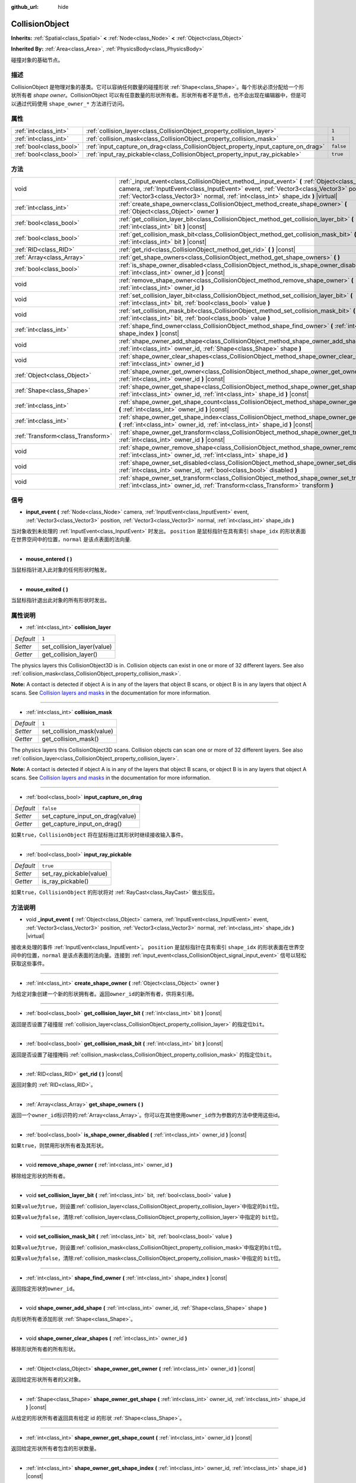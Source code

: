 :github_url: hide

.. Generated automatically by doc/tools/make_rst.py in GaaeExplorer's source tree.
.. DO NOT EDIT THIS FILE, but the CollisionObject.xml source instead.
.. The source is found in doc/classes or modules/<name>/doc_classes.

.. _class_CollisionObject:

CollisionObject
===============

**Inherits:** :ref:`Spatial<class_Spatial>` **<** :ref:`Node<class_Node>` **<** :ref:`Object<class_Object>`

**Inherited By:** :ref:`Area<class_Area>`, :ref:`PhysicsBody<class_PhysicsBody>`

碰撞对象的基础节点。

描述
----

CollisionObject 是物理对象的基类。它可以容纳任何数量的碰撞形状 :ref:`Shape<class_Shape>`\ 。每个形状必须分配给一个形状所有者 *shape owner*\ 。CollisionObject 可以有任意数量的形状所有者。形状所有者不是节点，也不会出现在编辑器中，但是可以通过代码使用 ``shape_owner_*`` 方法进行访问。

属性
----

+-------------------------+------------------------------------------------------------------------------------+-----------+
| :ref:`int<class_int>`   | :ref:`collision_layer<class_CollisionObject_property_collision_layer>`             | ``1``     |
+-------------------------+------------------------------------------------------------------------------------+-----------+
| :ref:`int<class_int>`   | :ref:`collision_mask<class_CollisionObject_property_collision_mask>`               | ``1``     |
+-------------------------+------------------------------------------------------------------------------------+-----------+
| :ref:`bool<class_bool>` | :ref:`input_capture_on_drag<class_CollisionObject_property_input_capture_on_drag>` | ``false`` |
+-------------------------+------------------------------------------------------------------------------------+-----------+
| :ref:`bool<class_bool>` | :ref:`input_ray_pickable<class_CollisionObject_property_input_ray_pickable>`       | ``true``  |
+-------------------------+------------------------------------------------------------------------------------+-----------+

方法
----

+-----------------------------------+-----------------------------------------------------------------------------------------------------------------------------------------------------------------------------------------------------------------------------------------------------------------------------------+
| void                              | :ref:`_input_event<class_CollisionObject_method__input_event>` **(** :ref:`Object<class_Object>` camera, :ref:`InputEvent<class_InputEvent>` event, :ref:`Vector3<class_Vector3>` position, :ref:`Vector3<class_Vector3>` normal, :ref:`int<class_int>` shape_idx **)** |virtual| |
+-----------------------------------+-----------------------------------------------------------------------------------------------------------------------------------------------------------------------------------------------------------------------------------------------------------------------------------+
| :ref:`int<class_int>`             | :ref:`create_shape_owner<class_CollisionObject_method_create_shape_owner>` **(** :ref:`Object<class_Object>` owner **)**                                                                                                                                                          |
+-----------------------------------+-----------------------------------------------------------------------------------------------------------------------------------------------------------------------------------------------------------------------------------------------------------------------------------+
| :ref:`bool<class_bool>`           | :ref:`get_collision_layer_bit<class_CollisionObject_method_get_collision_layer_bit>` **(** :ref:`int<class_int>` bit **)** |const|                                                                                                                                                |
+-----------------------------------+-----------------------------------------------------------------------------------------------------------------------------------------------------------------------------------------------------------------------------------------------------------------------------------+
| :ref:`bool<class_bool>`           | :ref:`get_collision_mask_bit<class_CollisionObject_method_get_collision_mask_bit>` **(** :ref:`int<class_int>` bit **)** |const|                                                                                                                                                  |
+-----------------------------------+-----------------------------------------------------------------------------------------------------------------------------------------------------------------------------------------------------------------------------------------------------------------------------------+
| :ref:`RID<class_RID>`             | :ref:`get_rid<class_CollisionObject_method_get_rid>` **(** **)** |const|                                                                                                                                                                                                          |
+-----------------------------------+-----------------------------------------------------------------------------------------------------------------------------------------------------------------------------------------------------------------------------------------------------------------------------------+
| :ref:`Array<class_Array>`         | :ref:`get_shape_owners<class_CollisionObject_method_get_shape_owners>` **(** **)**                                                                                                                                                                                                |
+-----------------------------------+-----------------------------------------------------------------------------------------------------------------------------------------------------------------------------------------------------------------------------------------------------------------------------------+
| :ref:`bool<class_bool>`           | :ref:`is_shape_owner_disabled<class_CollisionObject_method_is_shape_owner_disabled>` **(** :ref:`int<class_int>` owner_id **)** |const|                                                                                                                                           |
+-----------------------------------+-----------------------------------------------------------------------------------------------------------------------------------------------------------------------------------------------------------------------------------------------------------------------------------+
| void                              | :ref:`remove_shape_owner<class_CollisionObject_method_remove_shape_owner>` **(** :ref:`int<class_int>` owner_id **)**                                                                                                                                                             |
+-----------------------------------+-----------------------------------------------------------------------------------------------------------------------------------------------------------------------------------------------------------------------------------------------------------------------------------+
| void                              | :ref:`set_collision_layer_bit<class_CollisionObject_method_set_collision_layer_bit>` **(** :ref:`int<class_int>` bit, :ref:`bool<class_bool>` value **)**                                                                                                                         |
+-----------------------------------+-----------------------------------------------------------------------------------------------------------------------------------------------------------------------------------------------------------------------------------------------------------------------------------+
| void                              | :ref:`set_collision_mask_bit<class_CollisionObject_method_set_collision_mask_bit>` **(** :ref:`int<class_int>` bit, :ref:`bool<class_bool>` value **)**                                                                                                                           |
+-----------------------------------+-----------------------------------------------------------------------------------------------------------------------------------------------------------------------------------------------------------------------------------------------------------------------------------+
| :ref:`int<class_int>`             | :ref:`shape_find_owner<class_CollisionObject_method_shape_find_owner>` **(** :ref:`int<class_int>` shape_index **)** |const|                                                                                                                                                      |
+-----------------------------------+-----------------------------------------------------------------------------------------------------------------------------------------------------------------------------------------------------------------------------------------------------------------------------------+
| void                              | :ref:`shape_owner_add_shape<class_CollisionObject_method_shape_owner_add_shape>` **(** :ref:`int<class_int>` owner_id, :ref:`Shape<class_Shape>` shape **)**                                                                                                                      |
+-----------------------------------+-----------------------------------------------------------------------------------------------------------------------------------------------------------------------------------------------------------------------------------------------------------------------------------+
| void                              | :ref:`shape_owner_clear_shapes<class_CollisionObject_method_shape_owner_clear_shapes>` **(** :ref:`int<class_int>` owner_id **)**                                                                                                                                                 |
+-----------------------------------+-----------------------------------------------------------------------------------------------------------------------------------------------------------------------------------------------------------------------------------------------------------------------------------+
| :ref:`Object<class_Object>`       | :ref:`shape_owner_get_owner<class_CollisionObject_method_shape_owner_get_owner>` **(** :ref:`int<class_int>` owner_id **)** |const|                                                                                                                                               |
+-----------------------------------+-----------------------------------------------------------------------------------------------------------------------------------------------------------------------------------------------------------------------------------------------------------------------------------+
| :ref:`Shape<class_Shape>`         | :ref:`shape_owner_get_shape<class_CollisionObject_method_shape_owner_get_shape>` **(** :ref:`int<class_int>` owner_id, :ref:`int<class_int>` shape_id **)** |const|                                                                                                               |
+-----------------------------------+-----------------------------------------------------------------------------------------------------------------------------------------------------------------------------------------------------------------------------------------------------------------------------------+
| :ref:`int<class_int>`             | :ref:`shape_owner_get_shape_count<class_CollisionObject_method_shape_owner_get_shape_count>` **(** :ref:`int<class_int>` owner_id **)** |const|                                                                                                                                   |
+-----------------------------------+-----------------------------------------------------------------------------------------------------------------------------------------------------------------------------------------------------------------------------------------------------------------------------------+
| :ref:`int<class_int>`             | :ref:`shape_owner_get_shape_index<class_CollisionObject_method_shape_owner_get_shape_index>` **(** :ref:`int<class_int>` owner_id, :ref:`int<class_int>` shape_id **)** |const|                                                                                                   |
+-----------------------------------+-----------------------------------------------------------------------------------------------------------------------------------------------------------------------------------------------------------------------------------------------------------------------------------+
| :ref:`Transform<class_Transform>` | :ref:`shape_owner_get_transform<class_CollisionObject_method_shape_owner_get_transform>` **(** :ref:`int<class_int>` owner_id **)** |const|                                                                                                                                       |
+-----------------------------------+-----------------------------------------------------------------------------------------------------------------------------------------------------------------------------------------------------------------------------------------------------------------------------------+
| void                              | :ref:`shape_owner_remove_shape<class_CollisionObject_method_shape_owner_remove_shape>` **(** :ref:`int<class_int>` owner_id, :ref:`int<class_int>` shape_id **)**                                                                                                                 |
+-----------------------------------+-----------------------------------------------------------------------------------------------------------------------------------------------------------------------------------------------------------------------------------------------------------------------------------+
| void                              | :ref:`shape_owner_set_disabled<class_CollisionObject_method_shape_owner_set_disabled>` **(** :ref:`int<class_int>` owner_id, :ref:`bool<class_bool>` disabled **)**                                                                                                               |
+-----------------------------------+-----------------------------------------------------------------------------------------------------------------------------------------------------------------------------------------------------------------------------------------------------------------------------------+
| void                              | :ref:`shape_owner_set_transform<class_CollisionObject_method_shape_owner_set_transform>` **(** :ref:`int<class_int>` owner_id, :ref:`Transform<class_Transform>` transform **)**                                                                                                  |
+-----------------------------------+-----------------------------------------------------------------------------------------------------------------------------------------------------------------------------------------------------------------------------------------------------------------------------------+

信号
----

.. _class_CollisionObject_signal_input_event:

- **input_event** **(** :ref:`Node<class_Node>` camera, :ref:`InputEvent<class_InputEvent>` event, :ref:`Vector3<class_Vector3>` position, :ref:`Vector3<class_Vector3>` normal, :ref:`int<class_int>` shape_idx **)**

当对象收到未处理的 :ref:`InputEvent<class_InputEvent>` 时发出。 ``position`` 是鼠标指针在具有索引 ``shape_idx`` 的形状表面在世界空间中的位置，\ ``normal`` 是该点表面的法向量.

----

.. _class_CollisionObject_signal_mouse_entered:

- **mouse_entered** **(** **)**

当鼠标指针进入此对象的任何形状时触发。

----

.. _class_CollisionObject_signal_mouse_exited:

- **mouse_exited** **(** **)**

当鼠标指针退出此对象的所有形状时发出。

属性说明
--------

.. _class_CollisionObject_property_collision_layer:

- :ref:`int<class_int>` **collision_layer**

+-----------+----------------------------+
| *Default* | ``1``                      |
+-----------+----------------------------+
| *Setter*  | set_collision_layer(value) |
+-----------+----------------------------+
| *Getter*  | get_collision_layer()      |
+-----------+----------------------------+

The physics layers this CollisionObject3D is in. Collision objects can exist in one or more of 32 different layers. See also :ref:`collision_mask<class_CollisionObject_property_collision_mask>`.

\ **Note:** A contact is detected if object A is in any of the layers that object B scans, or object B is in any layers that object A scans. See `Collision layers and masks <../tutorials/physics/physics_introduction.html#collision-layers-and-masks>`__ in the documentation for more information.

----

.. _class_CollisionObject_property_collision_mask:

- :ref:`int<class_int>` **collision_mask**

+-----------+---------------------------+
| *Default* | ``1``                     |
+-----------+---------------------------+
| *Setter*  | set_collision_mask(value) |
+-----------+---------------------------+
| *Getter*  | get_collision_mask()      |
+-----------+---------------------------+

The physics layers this CollisionObject3D scans. Collision objects can scan one or more of 32 different layers. See also :ref:`collision_layer<class_CollisionObject_property_collision_layer>`.

\ **Note:** A contact is detected if object A is in any of the layers that object B scans, or object B is in any layers that object A scans. See `Collision layers and masks <../tutorials/physics/physics_introduction.html#collision-layers-and-masks>`__ in the documentation for more information.

----

.. _class_CollisionObject_property_input_capture_on_drag:

- :ref:`bool<class_bool>` **input_capture_on_drag**

+-----------+----------------------------------+
| *Default* | ``false``                        |
+-----------+----------------------------------+
| *Setter*  | set_capture_input_on_drag(value) |
+-----------+----------------------------------+
| *Getter*  | get_capture_input_on_drag()      |
+-----------+----------------------------------+

如果\ ``true``\ ，\ ``CollisionObject`` 将在鼠标拖过其形状时继续接收输入事件。

----

.. _class_CollisionObject_property_input_ray_pickable:

- :ref:`bool<class_bool>` **input_ray_pickable**

+-----------+-------------------------+
| *Default* | ``true``                |
+-----------+-------------------------+
| *Setter*  | set_ray_pickable(value) |
+-----------+-------------------------+
| *Getter*  | is_ray_pickable()       |
+-----------+-------------------------+

如果\ ``true``\ ，\ ``CollisionObject`` 的形状将对 :ref:`RayCast<class_RayCast>` 做出反应。

方法说明
--------

.. _class_CollisionObject_method__input_event:

- void **_input_event** **(** :ref:`Object<class_Object>` camera, :ref:`InputEvent<class_InputEvent>` event, :ref:`Vector3<class_Vector3>` position, :ref:`Vector3<class_Vector3>` normal, :ref:`int<class_int>` shape_idx **)** |virtual|

接收未处理的事件 :ref:`InputEvent<class_InputEvent>`\ 。 ``position`` 是鼠标指针在具有索引 ``shape_idx`` 的形状表面在世界空间中的位置，\ ``normal`` 是该点表面的法向量。连接到 :ref:`input_event<class_CollisionObject_signal_input_event>` 信号以轻松获取这些事件。

----

.. _class_CollisionObject_method_create_shape_owner:

- :ref:`int<class_int>` **create_shape_owner** **(** :ref:`Object<class_Object>` owner **)**

为给定对象创建一个新的形状拥有者。返回\ ``owner_id``\ 的新所有者，供将来引用。

----

.. _class_CollisionObject_method_get_collision_layer_bit:

- :ref:`bool<class_bool>` **get_collision_layer_bit** **(** :ref:`int<class_int>` bit **)** |const|

返回是否设置了碰撞层 :ref:`collision_layer<class_CollisionObject_property_collision_layer>` 的指定位\ ``bit``\ 。

----

.. _class_CollisionObject_method_get_collision_mask_bit:

- :ref:`bool<class_bool>` **get_collision_mask_bit** **(** :ref:`int<class_int>` bit **)** |const|

返回是否设置了碰撞掩码 :ref:`collision_mask<class_CollisionObject_property_collision_mask>` 的指定位\ ``bit``\ 。

----

.. _class_CollisionObject_method_get_rid:

- :ref:`RID<class_RID>` **get_rid** **(** **)** |const|

返回对象的 :ref:`RID<class_RID>`\ 。

----

.. _class_CollisionObject_method_get_shape_owners:

- :ref:`Array<class_Array>` **get_shape_owners** **(** **)**

返回一个\ ``owner_id``\ 标识符的\ :ref:`Array<class_Array>`\ 。你可以在其他使用\ ``owner_id``\ 作为参数的方法中使用这些id。

----

.. _class_CollisionObject_method_is_shape_owner_disabled:

- :ref:`bool<class_bool>` **is_shape_owner_disabled** **(** :ref:`int<class_int>` owner_id **)** |const|

如果\ ``true``\ ，则禁用形状所有者及其形状。

----

.. _class_CollisionObject_method_remove_shape_owner:

- void **remove_shape_owner** **(** :ref:`int<class_int>` owner_id **)**

移除给定形状的所有者。

----

.. _class_CollisionObject_method_set_collision_layer_bit:

- void **set_collision_layer_bit** **(** :ref:`int<class_int>` bit, :ref:`bool<class_bool>` value **)**

如果\ ``value``\ 为\ ``true``\ ，则设置\ :ref:`collision_layer<class_CollisionObject_property_collision_layer>`\ 中指定的\ ``bit``\ 位。

如果\ ``value``\ 为\ ``false``\ ，清除\ :ref:`collision_layer<class_CollisionObject_property_collision_layer>`\ 中指定的 ``bit``\ 位。

----

.. _class_CollisionObject_method_set_collision_mask_bit:

- void **set_collision_mask_bit** **(** :ref:`int<class_int>` bit, :ref:`bool<class_bool>` value **)**

如果\ ``value``\ 为\ ``true``\ ，则设置\ :ref:`collision_mask<class_CollisionObject_property_collision_mask>`\ 中指定的\ ``bit``\ 位。

如果\ ``value``\ 为\ ``false``\ ，清除\ :ref:`collision_mask<class_CollisionObject_property_collision_mask>`\ 中指定的 ``bit``\ 位。

----

.. _class_CollisionObject_method_shape_find_owner:

- :ref:`int<class_int>` **shape_find_owner** **(** :ref:`int<class_int>` shape_index **)** |const|

返回指定形状的\ ``owner_id``\ 。

----

.. _class_CollisionObject_method_shape_owner_add_shape:

- void **shape_owner_add_shape** **(** :ref:`int<class_int>` owner_id, :ref:`Shape<class_Shape>` shape **)**

向形状所有者添加形状 :ref:`Shape<class_Shape>`\ 。

----

.. _class_CollisionObject_method_shape_owner_clear_shapes:

- void **shape_owner_clear_shapes** **(** :ref:`int<class_int>` owner_id **)**

移除形状所有者的所有形状。

----

.. _class_CollisionObject_method_shape_owner_get_owner:

- :ref:`Object<class_Object>` **shape_owner_get_owner** **(** :ref:`int<class_int>` owner_id **)** |const|

返回给定形状所有者的父对象。

----

.. _class_CollisionObject_method_shape_owner_get_shape:

- :ref:`Shape<class_Shape>` **shape_owner_get_shape** **(** :ref:`int<class_int>` owner_id, :ref:`int<class_int>` shape_id **)** |const|

从给定的形状所有者返回具有给定 id 的形状 :ref:`Shape<class_Shape>`\ 。

----

.. _class_CollisionObject_method_shape_owner_get_shape_count:

- :ref:`int<class_int>` **shape_owner_get_shape_count** **(** :ref:`int<class_int>` owner_id **)** |const|

返回给定形状所有者包含的形状数量。

----

.. _class_CollisionObject_method_shape_owner_get_shape_index:

- :ref:`int<class_int>` **shape_owner_get_shape_index** **(** :ref:`int<class_int>` owner_id, :ref:`int<class_int>` shape_id **)** |const|

返回具有给定形状所有者的给定 id 的形状 :ref:`Shape<class_Shape>` 的子索引。

----

.. _class_CollisionObject_method_shape_owner_get_transform:

- :ref:`Transform<class_Transform>` **shape_owner_get_transform** **(** :ref:`int<class_int>` owner_id **)** |const|

返回形状所有者的\ :ref:`Transform<class_Transform>`\ 。

----

.. _class_CollisionObject_method_shape_owner_remove_shape:

- void **shape_owner_remove_shape** **(** :ref:`int<class_int>` owner_id, :ref:`int<class_int>` shape_id **)**

从给定的形状所有者中删除一个形状。

----

.. _class_CollisionObject_method_shape_owner_set_disabled:

- void **shape_owner_set_disabled** **(** :ref:`int<class_int>` owner_id, :ref:`bool<class_bool>` disabled **)**

如果\ ``true``\ ，则禁用给定的形状所有者。

----

.. _class_CollisionObject_method_shape_owner_set_transform:

- void **shape_owner_set_transform** **(** :ref:`int<class_int>` owner_id, :ref:`Transform<class_Transform>` transform **)**

设置给定形状所有者的\ :ref:`Transform<class_Transform>`\ 。

.. |virtual| replace:: :abbr:`virtual (This method should typically be overridden by the user to have any effect.)`
.. |const| replace:: :abbr:`const (This method has no side effects. It doesn't modify any of the instance's member variables.)`
.. |vararg| replace:: :abbr:`vararg (This method accepts any number of arguments after the ones described here.)`
